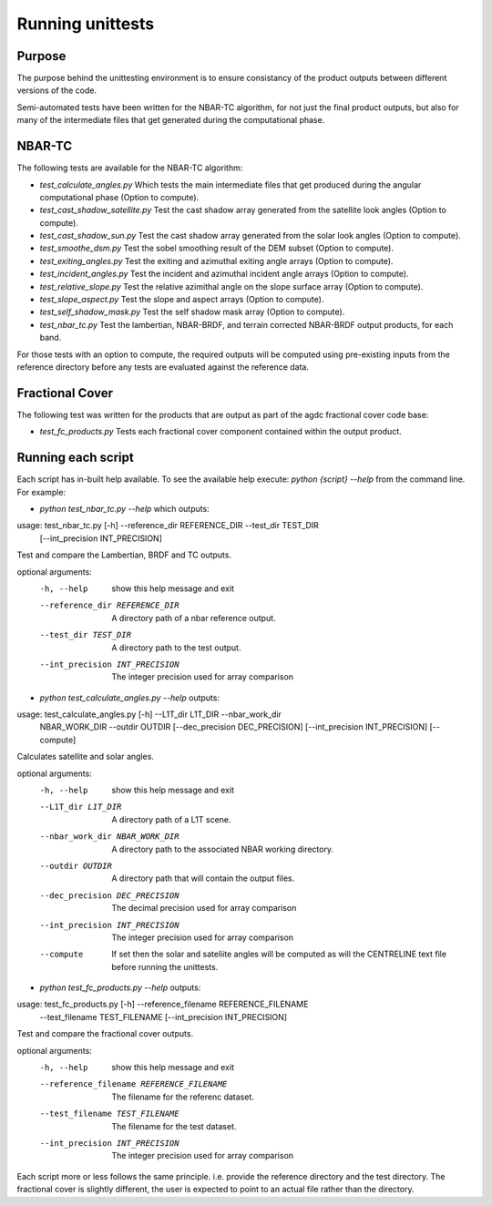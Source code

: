 
=================
Running unittests
=================

Purpose
-------
The purpose behind the unittesting environment is to ensure consistancy of the product outputs
between different versions of the code.

Semi-automated tests have been written for the NBAR-TC algorithm, for not just the final product
outputs, but also for many of the intermediate files that get generated during the computational
phase.

NBAR-TC
-------
The following tests are available for the NBAR-TC algorithm:

* `test_calculate_angles.py` Which tests the main intermediate files that get produced during the angular computational phase (Option to compute).
* `test_cast_shadow_satellite.py` Test the cast shadow array generated from the satellite look angles (Option to compute).
* `test_cast_shadow_sun.py` Test the cast shadow array generated from the solar look angles (Option to compute).
* `test_smoothe_dsm.py` Test the sobel smoothing result of the DEM subset (Option to compute).
* `test_exiting_angles.py` Test the exiting and azimuthal exiting angle arrays (Option to compute).
* `test_incident_angles.py` Test the incident and azimuthal incident angle arrays (Option to compute).
* `test_relative_slope.py` Test the relative azimithal angle on the slope surface array (Option to compute).
* `test_slope_aspect.py` Test the slope and aspect arrays (Option to compute).
* `test_self_shadow_mask.py` Test the self shadow mask array (Option to compute).
* `test_nbar_tc.py` Test the lambertian, NBAR-BRDF, and terrain corrected NBAR-BRDF output products, for each band.

For those tests with an option to compute, the required outputs will be computed using pre-existing inputs from the reference directory before
any tests are evaluated against the reference data.


Fractional Cover
----------------
The following test was written for the products that are output as part of the agdc fractional cover code base:

* `test_fc_products.py` Tests each fractional cover component contained within the output product.


Running each script
-------------------
Each script has in-built help available. To see the available help execute:
`python {script} --help` from the command line. For example:

* `python test_nbar_tc.py --help` which outputs:


usage: test_nbar_tc.py [-h] --reference_dir REFERENCE_DIR --test_dir TEST_DIR
                       [--int_precision INT_PRECISION]

Test and compare the Lambertian, BRDF and TC outputs.

optional arguments:
  -h, --help            show this help message and exit
  --reference_dir REFERENCE_DIR
                        A directory path of a nbar reference output.
  --test_dir TEST_DIR   A directory path to the test output.
  --int_precision INT_PRECISION
                        The integer precision used for array comparison


* `python test_calculate_angles.py --help` outputs:

usage: test_calculate_angles.py [-h] --L1T_dir L1T_DIR --nbar_work_dir
                                NBAR_WORK_DIR --outdir OUTDIR
                                [--dec_precision DEC_PRECISION]
                                [--int_precision INT_PRECISION] [--compute]

Calculates satellite and solar angles.

optional arguments:
  -h, --help            show this help message and exit
  --L1T_dir L1T_DIR     A directory path of a L1T scene.
  --nbar_work_dir NBAR_WORK_DIR
                        A directory path to the associated NBAR working
                        directory.
  --outdir OUTDIR       A directory path that will contain the output files.
  --dec_precision DEC_PRECISION
                        The decimal precision used for array comparison
  --int_precision INT_PRECISION
                        The integer precision used for array comparison
  --compute             If set then the solar and sateliite angles will be
                        computed as will the CENTRELINE text file before
                        running the unittests.

* `python test_fc_products.py --help` outputs:

usage: test_fc_products.py [-h] --reference_filename REFERENCE_FILENAME
                           --test_filename TEST_FILENAME
                           [--int_precision INT_PRECISION]

Test and compare the fractional cover outputs.

optional arguments:
  -h, --help            show this help message and exit
  --reference_filename REFERENCE_FILENAME
                        The filename for the referenc dataset.
  --test_filename TEST_FILENAME
                        The filename for the test dataset.
  --int_precision INT_PRECISION
                        The integer precision used for array comparison

Each script more or less follows the same principle. i.e. provide the reference directory and the test directory.
The fractional cover is slightly different, the user is expected to point to an actual file rather than the directory.
